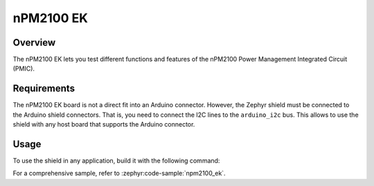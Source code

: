 .. _npm2100_ek:

nPM2100 EK
##########

Overview
********

The nPM2100 EK lets you test different functions and features of the nPM2100
Power Management Integrated Circuit (PMIC).

Requirements
************

The nPM2100 EK board is not a direct fit into an Arduino connector. However,
the Zephyr shield must be connected to the Arduino shield connectors. That is,
you need to connect the I2C lines to the ``arduino_i2c`` bus. This allows to
use the shield with any host board that supports the Arduino connector.

Usage
*****

To use the shield in any application, build it with the following command:

.. zephyr-app-commands::
   :board: your_board
   :shield: npm2100_ek
   :goals: build

For a comprehensive sample, refer to :zephyr:code-sample:`npm2100_ek`.

